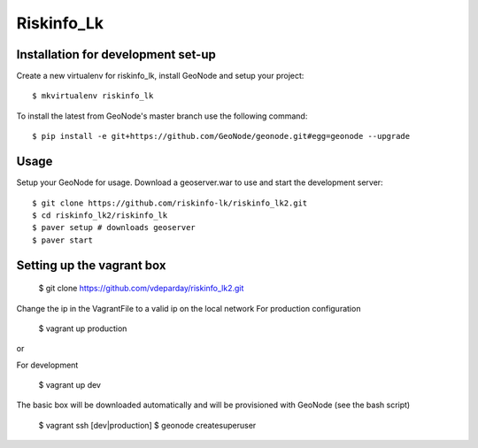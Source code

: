 Riskinfo_Lk
========================

Installation for development set-up
-----------------------------

Create a new virtualenv for riskinfo_lk, install GeoNode and setup your project::

    $ mkvirtualenv riskinfo_lk

To install the latest from GeoNode's master branch use the following command::

    $ pip install -e git+https://github.com/GeoNode/geonode.git#egg=geonode --upgrade

Usage
-----

Setup your GeoNode for usage. Download a geoserver.war to use and start the development server::

    $ git clone https://github.com/riskinfo-lk/riskinfo_lk2.git 
    $ cd riskinfo_lk2/riskinfo_lk
    $ paver setup # downloads geoserver
    $ paver start 

Setting up the vagrant box
--------------
	$ git clone https://github.com/vdeparday/riskinfo_lk2.git

Change the ip in the VagrantFile to a valid ip on the local network 
For production configuration

	$ vagrant up production

or

For development

	$ vagrant up dev

The basic box will be downloaded automatically and will be provisioned with GeoNode (see the bash script)

	$ vagrant ssh [dev|production]
	$ geonode createsuperuser
